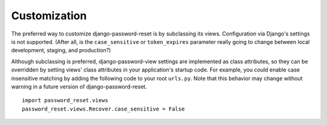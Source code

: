 Customization
=============

The preferred way to customize django-password-reset is by subclassing its
views.  Configuration via Django's settings is not supported.  (After all, is
the ``case_sensitive`` or ``token_expires`` parameter really going to change
between local development, staging, and production?)

Although subclassing is preferred, django-password-view settings are
implemented as class attributes, so they can be overridden by setting views'
class attributes in your application's startup code.  For example, you could
enable case insensitive matching by adding the following code to your root
``urls.py``.  Note that this behavior may change without warning in a future
version of django-password-reset.

::

    import password_reset.views
    password_reset.views.Recover.case_sensitive = False

